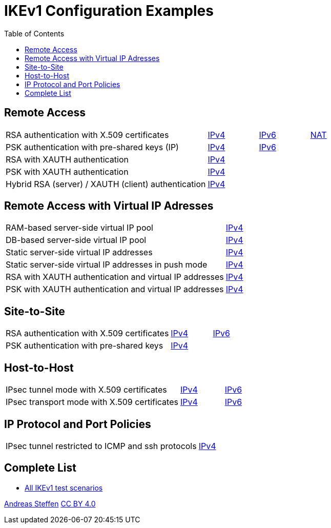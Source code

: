 = IKEv1 Configuration Examples
:toc: left

:TESTS: https://www.strongswan.org/testing/testresults

== Remote Access

[cols="4,1,1,1"]
|===
|RSA authentication with X.509 certificates
|{TESTS}/ikev1/rw-cert[IPv4]
|{TESTS}/ipv6/rw-ikev2[IPv6]
|{TESTS}/ikev1/nat-rw[NAT]

|PSK authentication with pre-shared keys (IP)
|{TESTS}/ikev1/rw-psk-ipv4[IPv4]
|{TESTS}/ipv6/rw-psk-ikev2[IPv6]
|

|RSA with XAUTH authentication
|{TESTS}/ikev1/xauth-rsa[IPv4]
|
|

|PSK with XAUTH authentication
|{TESTS}/ikev1/xauth-psk[IPv4]
|
|

|Hybrid RSA (server) / XAUTH (client) authentication
|{TESTS}/ikev1/xauth-id-rsa-hybrid[IPv4]
|
|
|===

== Remote Access with Virtual IP Adresses

[cols="4,3"]
|===
|RAM-based server-side virtual IP pool
|{TESTS}/ikev1/ip-pool[IPv4]

|DB-based server-side virtual IP pool
|{TESTS}/ikev1/ip-pool-db[IPv4]

|Static server-side virtual IP addresses
|{TESTS}/ikev1/config-payload[IPv4]

|Static server-side virtual IP addresses in push mode
|{TESTS}/ikev1/config-payload-push[IPv4]

|RSA with XAUTH authentication and virtual IP addresses
|{TESTS}/ikev1/xauth-id-rsa-config[IPv4]

|PSK with XAUTH authentication and virtual IP addresses
|{TESTS}/ikev1/xauth-id-psk-config[IPv4]
|===

== Site-to-Site

[cols="4,1,2"]
|===
|RSA authentication with X.509 certificates
|{TESTS}/ikev1/net2net-cert[IPv4]
|{TESTS}/ipv6/net2net-ikev2[IPv6]

|PSK authentication with pre-shared keys 
|{TESTS}/ikev1/net2net-psk[IPv4]
|
|===

== Host-to-Host

[cols="4,1,2"]
|===
|IPsec tunnel mode with X.509 certificates
|{TESTS}/ikev1/host2host-cert[IPv4]
|{TESTS}/ipv6/host2host-ikev2[IPv6]

|IPsec transport mode with X.509 certificates
|{TESTS}/ikev1/host2host-transport[IPv4]
|{TESTS}/ipv6/transport-ikev2[IPv6]
|===

== IP Protocol and Port Policies

[cols="4,3"]
|===
|IPsec tunnel restricted to ICMP and ssh protocols
|{TESTS}/ikev1/protoport-dual[IPv4]
|===

== Complete List

* {TESTS}/ikev1[All IKEv1 test scenarios]

:AS: mailto:andreas.steffen@strongswan.org
:CC: http://creativecommons.org/licenses/by/4.0/

{AS}[Andreas Steffen] {CC}[CC BY 4.0]
